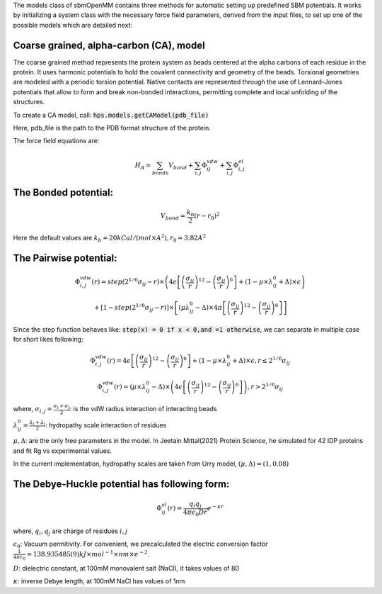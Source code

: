 The models class of sbmOpenMM contains three methods for automatic setting up predefined SBM potentials. It works by initializing a system class with the necessary force field parameters, derived from the input files, to set up one of the possible models which are detailed next:

Coarse grained, alpha-carbon (CA), model
++++++++++++++++++++++++++++++++++++++++

The coarse grained method represents the protein system as beads centered at the alpha carbons of each residue in the protein. It uses harmonic potentials to hold the covalent connectivity and geometry of the beads. Torsional geometries are modeled with a periodic torsion potential. Native contacts are represented through the use of Lennard-Jones potentials that allow to form and break non-bonded interactions, permitting complete and local unfolding of the structures.

To create a CA model, call:
:code:`hps.models.getCAModel(pdb_file)`

Here, pdb_file is the path to the PDB format structure of the protein.

The force field equations are:

.. math::
	H_A = \sum_{bonds}V_{bond}+\sum_{i,j}\Phi_{ij}^{vdw}+\sum_{i,j}\Phi_{i,j}^{el}

The Bonded potential:
++++++++++++++++++++++
.. math::
        V_{bond} = \frac{k_b}{2}(r-r_0)^2

Here the default values are :math:`k_b=20 kCal/(mol \times A^2), r_0=3.82 A^2`

The Pairwise potential:
+++++++++++++++++++++++

.. math::
        \Phi_{i,j}^{vdw}(r) = step(2^{1/6}\sigma_{ij}-r) \times \left( 4\epsilon\left[\left(\frac{\sigma_{ij}}{r}\right)^{12}- \left(\frac{\sigma_{ij}}{r}\right)^{6}\right]+(1-\mu\times\lambda_{ij}^{0}+\Delta)\times\epsilon\right)

        + \left[1-step(2^{1/6}\sigma_{ij}-r)\right]\times\left[(\mu \lambda_{ij}^{0}-\Delta)\times 4\pi \left[\left(\frac{\sigma_{ij}}{r}\right)^{12}-\left(\frac{\sigma_{ij}}{r}\right)^6\right]\right]

Since the step function behaves like: :code:`step(x) = 0 if x < 0,and =1 otherwise`, we can separate in multiple case for short likes following:

.. math::
        \Phi_{i,j}^{vdw}(r) =  4\epsilon \left[\left(\frac{\sigma_{ij}}{r}\right)^{12}-\left(\frac{\sigma_{ij}}{r}\right)^{6}\right]+(1-\mu	\times\lambda_{ij}^{0}+\Delta)	\times\epsilon, r\le 2^{1/6}\sigma_{ij}

        \Phi_{i,j}^{vdw}(r) = (\mu\times\lambda_{ij}^{0}-\Delta) \times \left( 4\epsilon \left[\left(\frac{\sigma_{ij}}{r}\right)^{12}-\left(\frac{\sigma_{ij}}{r}\right)^{6}\right]\right), r > 2^{1/6}\sigma_{ij}

where, :math:`\sigma_{i,j}=\frac{\sigma_i+\sigma_j}{2}`: is the vdW radius interaction of interacting beads

:math:`\lambda_{ij}^{0}=\frac{\lambda_i+\lambda_j}{2}`: hydropathy scale interaction of residues

:math:`\mu, \Delta`: are the only free parameters in the model. In Jeetain Mittal(2021) Protein Science, he simulated for 42 IDP proteins and fit Rg vs experimental values.

In the current implementation, hydropathy scales are taken from Urry model, :math:`(\mu, \Delta) = (1, 0.08)`

The Debye-Huckle potential has following form:
++++++++++++++++++++++++++++++++++++++++++++++
.. math::
        \Phi_{ij}^{el}(r) = \frac{q_{i}q_{j}}{4\pi\epsilon_0 D r}e^{-\kappa r}

where, :math:`q_i, q_j` are charge of residues :math:`i, j`

:math:`\epsilon_0`: Vacuum permitivity. For convenient, we precalculated the electric conversion factor
:math:`\frac{1}{4\pi\epsilon_0}= 138.935 485(9) kJ \times mol^{−1} \times nm \times e^{−2}`.

:math:`D`: dielectric constant, at 100mM monovalent salt (NaCl), it takes values of 80

:math:`\kappa`: inverse Debye length, at 100mM NaCl has values of 1nm


